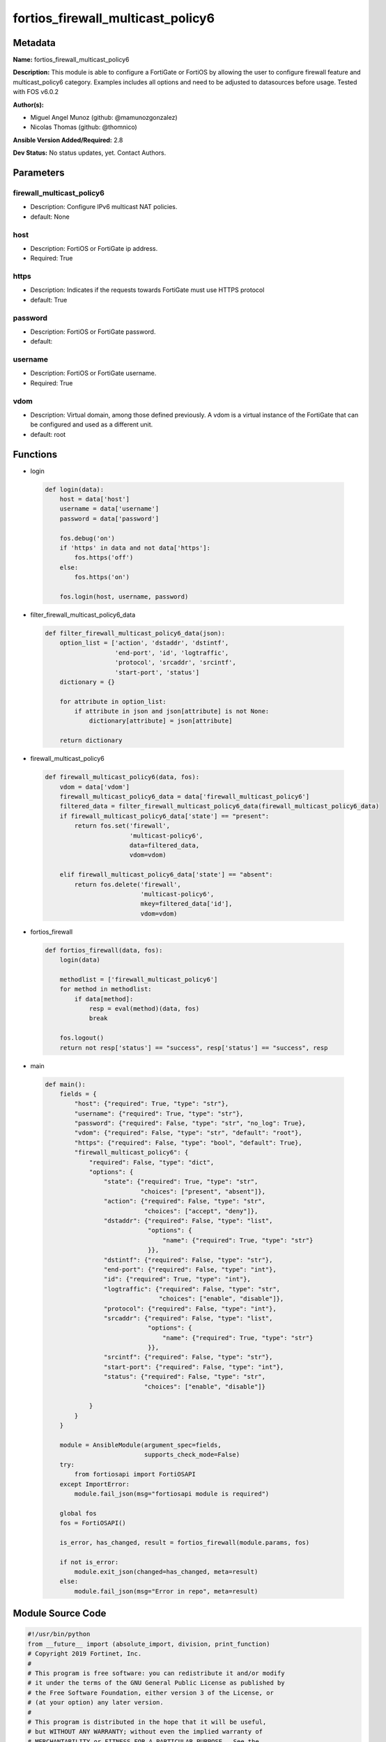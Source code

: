 ==================================
fortios_firewall_multicast_policy6
==================================


Metadata
--------




**Name:** fortios_firewall_multicast_policy6

**Description:** This module is able to configure a FortiGate or FortiOS by allowing the user to configure firewall feature and multicast_policy6 category. Examples includes all options and need to be adjusted to datasources before usage. Tested with FOS v6.0.2


**Author(s):** 

- Miguel Angel Munoz (github: @mamunozgonzalez)

- Nicolas Thomas (github: @thomnico)



**Ansible Version Added/Required:** 2.8

**Dev Status:** No status updates, yet. Contact Authors.

Parameters
----------

firewall_multicast_policy6
++++++++++++++++++++++++++

- Description: Configure IPv6 multicast NAT policies.

  

- default: None

host
++++

- Description: FortiOS or FortiGate ip address.

  

- Required: True

https
+++++

- Description: Indicates if the requests towards FortiGate must use HTTPS protocol

  

- default: True

password
++++++++

- Description: FortiOS or FortiGate password.

  

- default: 

username
++++++++

- Description: FortiOS or FortiGate username.

  

- Required: True

vdom
++++

- Description: Virtual domain, among those defined previously. A vdom is a virtual instance of the FortiGate that can be configured and used as a different unit.

  

- default: root




Functions
---------




- login

 .. code-block:: python

    def login(data):
        host = data['host']
        username = data['username']
        password = data['password']
    
        fos.debug('on')
        if 'https' in data and not data['https']:
            fos.https('off')
        else:
            fos.https('on')
    
        fos.login(host, username, password)
    
    

- filter_firewall_multicast_policy6_data

 .. code-block:: python

    def filter_firewall_multicast_policy6_data(json):
        option_list = ['action', 'dstaddr', 'dstintf',
                       'end-port', 'id', 'logtraffic',
                       'protocol', 'srcaddr', 'srcintf',
                       'start-port', 'status']
        dictionary = {}
    
        for attribute in option_list:
            if attribute in json and json[attribute] is not None:
                dictionary[attribute] = json[attribute]
    
        return dictionary
    
    

- firewall_multicast_policy6

 .. code-block:: python

    def firewall_multicast_policy6(data, fos):
        vdom = data['vdom']
        firewall_multicast_policy6_data = data['firewall_multicast_policy6']
        filtered_data = filter_firewall_multicast_policy6_data(firewall_multicast_policy6_data)
        if firewall_multicast_policy6_data['state'] == "present":
            return fos.set('firewall',
                           'multicast-policy6',
                           data=filtered_data,
                           vdom=vdom)
    
        elif firewall_multicast_policy6_data['state'] == "absent":
            return fos.delete('firewall',
                              'multicast-policy6',
                              mkey=filtered_data['id'],
                              vdom=vdom)
    
    

- fortios_firewall

 .. code-block:: python

    def fortios_firewall(data, fos):
        login(data)
    
        methodlist = ['firewall_multicast_policy6']
        for method in methodlist:
            if data[method]:
                resp = eval(method)(data, fos)
                break
    
        fos.logout()
        return not resp['status'] == "success", resp['status'] == "success", resp
    
    

- main

 .. code-block:: python

    def main():
        fields = {
            "host": {"required": True, "type": "str"},
            "username": {"required": True, "type": "str"},
            "password": {"required": False, "type": "str", "no_log": True},
            "vdom": {"required": False, "type": "str", "default": "root"},
            "https": {"required": False, "type": "bool", "default": True},
            "firewall_multicast_policy6": {
                "required": False, "type": "dict",
                "options": {
                    "state": {"required": True, "type": "str",
                              "choices": ["present", "absent"]},
                    "action": {"required": False, "type": "str",
                               "choices": ["accept", "deny"]},
                    "dstaddr": {"required": False, "type": "list",
                                "options": {
                                    "name": {"required": True, "type": "str"}
                                }},
                    "dstintf": {"required": False, "type": "str"},
                    "end-port": {"required": False, "type": "int"},
                    "id": {"required": True, "type": "int"},
                    "logtraffic": {"required": False, "type": "str",
                                   "choices": ["enable", "disable"]},
                    "protocol": {"required": False, "type": "int"},
                    "srcaddr": {"required": False, "type": "list",
                                "options": {
                                    "name": {"required": True, "type": "str"}
                                }},
                    "srcintf": {"required": False, "type": "str"},
                    "start-port": {"required": False, "type": "int"},
                    "status": {"required": False, "type": "str",
                               "choices": ["enable", "disable"]}
    
                }
            }
        }
    
        module = AnsibleModule(argument_spec=fields,
                               supports_check_mode=False)
        try:
            from fortiosapi import FortiOSAPI
        except ImportError:
            module.fail_json(msg="fortiosapi module is required")
    
        global fos
        fos = FortiOSAPI()
    
        is_error, has_changed, result = fortios_firewall(module.params, fos)
    
        if not is_error:
            module.exit_json(changed=has_changed, meta=result)
        else:
            module.fail_json(msg="Error in repo", meta=result)
    
    



Module Source Code
------------------

.. code-block:: python

    #!/usr/bin/python
    from __future__ import (absolute_import, division, print_function)
    # Copyright 2019 Fortinet, Inc.
    #
    # This program is free software: you can redistribute it and/or modify
    # it under the terms of the GNU General Public License as published by
    # the Free Software Foundation, either version 3 of the License, or
    # (at your option) any later version.
    #
    # This program is distributed in the hope that it will be useful,
    # but WITHOUT ANY WARRANTY; without even the implied warranty of
    # MERCHANTABILITY or FITNESS FOR A PARTICULAR PURPOSE.  See the
    # GNU General Public License for more details.
    #
    # You should have received a copy of the GNU General Public License
    # along with this program.  If not, see <https://www.gnu.org/licenses/>.
    #
    # the lib use python logging can get it if the following is set in your
    # Ansible config.
    
    __metaclass__ = type
    
    ANSIBLE_METADATA = {'status': ['preview'],
                        'supported_by': 'community',
                        'metadata_version': '1.1'}
    
    DOCUMENTATION = '''
    ---
    module: fortios_firewall_multicast_policy6
    short_description: Configure IPv6 multicast NAT policies in Fortinet's FortiOS and FortiGate.
    description:
        - This module is able to configure a FortiGate or FortiOS by
          allowing the user to configure firewall feature and multicast_policy6 category.
          Examples includes all options and need to be adjusted to datasources before usage.
          Tested with FOS v6.0.2
    version_added: "2.8"
    author:
        - Miguel Angel Munoz (@mamunozgonzalez)
        - Nicolas Thomas (@thomnico)
    notes:
        - Requires fortiosapi library developed by Fortinet
        - Run as a local_action in your playbook
    requirements:
        - fortiosapi>=0.9.8
    options:
        host:
           description:
                - FortiOS or FortiGate ip address.
           required: true
        username:
            description:
                - FortiOS or FortiGate username.
            required: true
        password:
            description:
                - FortiOS or FortiGate password.
            default: ""
        vdom:
            description:
                - Virtual domain, among those defined previously. A vdom is a
                  virtual instance of the FortiGate that can be configured and
                  used as a different unit.
            default: root
        https:
            description:
                - Indicates if the requests towards FortiGate must use HTTPS
                  protocol
            type: bool
            default: true
        firewall_multicast_policy6:
            description:
                - Configure IPv6 multicast NAT policies.
            default: null
            suboptions:
                state:
                    description:
                        - Indicates whether to create or remove the object
                    choices:
                        - present
                        - absent
                action:
                    description:
                        - Accept or deny traffic matching the policy.
                    choices:
                        - accept
                        - deny
                dstaddr:
                    description:
                        - IPv6 destination address name.
                    suboptions:
                        name:
                            description:
                                - Address name. Source firewall.multicast-address6.name.
                            required: true
                dstintf:
                    description:
                        - IPv6 destination interface name. Source system.interface.name system.zone.name.
                end-port:
                    description:
                        - Integer value for ending TCP/UDP/SCTP destination port in range (1 - 65535, default = 65535).
                id:
                    description:
                        - Policy ID.
                    required: true
                logtraffic:
                    description:
                        - Enable/disable logging traffic accepted by this policy.
                    choices:
                        - enable
                        - disable
                protocol:
                    description:
                        - Integer value for the protocol type as defined by IANA (0 - 255, default = 0).
                srcaddr:
                    description:
                        - IPv6 source address name.
                    suboptions:
                        name:
                            description:
                                - Address name. Source firewall.address6.name firewall.addrgrp6.name.
                            required: true
                srcintf:
                    description:
                        - IPv6 source interface name. Source system.interface.name system.zone.name.
                start-port:
                    description:
                        - Integer value for starting TCP/UDP/SCTP destination port in range (1 - 65535, default = 1).
                status:
                    description:
                        - Enable/disable this policy.
                    choices:
                        - enable
                        - disable
    '''
    
    EXAMPLES = '''
    - hosts: localhost
      vars:
       host: "192.168.122.40"
       username: "admin"
       password: ""
       vdom: "root"
      tasks:
      - name: Configure IPv6 multicast NAT policies.
        fortios_firewall_multicast_policy6:
          host:  "{{ host }}"
          username: "{{ username }}"
          password: "{{ password }}"
          vdom:  "{{ vdom }}"
          https: "False"
          firewall_multicast_policy6:
            state: "present"
            action: "accept"
            dstaddr:
             -
                name: "default_name_5 (source firewall.multicast-address6.name)"
            dstintf: "<your_own_value> (source system.interface.name system.zone.name)"
            end-port: "7"
            id:  "8"
            logtraffic: "enable"
            protocol: "10"
            srcaddr:
             -
                name: "default_name_12 (source firewall.address6.name firewall.addrgrp6.name)"
            srcintf: "<your_own_value> (source system.interface.name system.zone.name)"
            start-port: "14"
            status: "enable"
    '''
    
    RETURN = '''
    build:
      description: Build number of the fortigate image
      returned: always
      type: str
      sample: '1547'
    http_method:
      description: Last method used to provision the content into FortiGate
      returned: always
      type: str
      sample: 'PUT'
    http_status:
      description: Last result given by FortiGate on last operation applied
      returned: always
      type: str
      sample: "200"
    mkey:
      description: Master key (id) used in the last call to FortiGate
      returned: success
      type: str
      sample: "id"
    name:
      description: Name of the table used to fulfill the request
      returned: always
      type: str
      sample: "urlfilter"
    path:
      description: Path of the table used to fulfill the request
      returned: always
      type: str
      sample: "webfilter"
    revision:
      description: Internal revision number
      returned: always
      type: str
      sample: "17.0.2.10658"
    serial:
      description: Serial number of the unit
      returned: always
      type: str
      sample: "FGVMEVYYQT3AB5352"
    status:
      description: Indication of the operation's result
      returned: always
      type: str
      sample: "success"
    vdom:
      description: Virtual domain used
      returned: always
      type: str
      sample: "root"
    version:
      description: Version of the FortiGate
      returned: always
      type: str
      sample: "v5.6.3"
    
    '''
    
    from ansible.module_utils.basic import AnsibleModule
    
    fos = None
    
    
    def login(data):
        host = data['host']
        username = data['username']
        password = data['password']
    
        fos.debug('on')
        if 'https' in data and not data['https']:
            fos.https('off')
        else:
            fos.https('on')
    
        fos.login(host, username, password)
    
    
    def filter_firewall_multicast_policy6_data(json):
        option_list = ['action', 'dstaddr', 'dstintf',
                       'end-port', 'id', 'logtraffic',
                       'protocol', 'srcaddr', 'srcintf',
                       'start-port', 'status']
        dictionary = {}
    
        for attribute in option_list:
            if attribute in json and json[attribute] is not None:
                dictionary[attribute] = json[attribute]
    
        return dictionary
    
    
    def firewall_multicast_policy6(data, fos):
        vdom = data['vdom']
        firewall_multicast_policy6_data = data['firewall_multicast_policy6']
        filtered_data = filter_firewall_multicast_policy6_data(firewall_multicast_policy6_data)
        if firewall_multicast_policy6_data['state'] == "present":
            return fos.set('firewall',
                           'multicast-policy6',
                           data=filtered_data,
                           vdom=vdom)
    
        elif firewall_multicast_policy6_data['state'] == "absent":
            return fos.delete('firewall',
                              'multicast-policy6',
                              mkey=filtered_data['id'],
                              vdom=vdom)
    
    
    def fortios_firewall(data, fos):
        login(data)
    
        methodlist = ['firewall_multicast_policy6']
        for method in methodlist:
            if data[method]:
                resp = eval(method)(data, fos)
                break
    
        fos.logout()
        return not resp['status'] == "success", resp['status'] == "success", resp
    
    
    def main():
        fields = {
            "host": {"required": True, "type": "str"},
            "username": {"required": True, "type": "str"},
            "password": {"required": False, "type": "str", "no_log": True},
            "vdom": {"required": False, "type": "str", "default": "root"},
            "https": {"required": False, "type": "bool", "default": True},
            "firewall_multicast_policy6": {
                "required": False, "type": "dict",
                "options": {
                    "state": {"required": True, "type": "str",
                              "choices": ["present", "absent"]},
                    "action": {"required": False, "type": "str",
                               "choices": ["accept", "deny"]},
                    "dstaddr": {"required": False, "type": "list",
                                "options": {
                                    "name": {"required": True, "type": "str"}
                                }},
                    "dstintf": {"required": False, "type": "str"},
                    "end-port": {"required": False, "type": "int"},
                    "id": {"required": True, "type": "int"},
                    "logtraffic": {"required": False, "type": "str",
                                   "choices": ["enable", "disable"]},
                    "protocol": {"required": False, "type": "int"},
                    "srcaddr": {"required": False, "type": "list",
                                "options": {
                                    "name": {"required": True, "type": "str"}
                                }},
                    "srcintf": {"required": False, "type": "str"},
                    "start-port": {"required": False, "type": "int"},
                    "status": {"required": False, "type": "str",
                               "choices": ["enable", "disable"]}
    
                }
            }
        }
    
        module = AnsibleModule(argument_spec=fields,
                               supports_check_mode=False)
        try:
            from fortiosapi import FortiOSAPI
        except ImportError:
            module.fail_json(msg="fortiosapi module is required")
    
        global fos
        fos = FortiOSAPI()
    
        is_error, has_changed, result = fortios_firewall(module.params, fos)
    
        if not is_error:
            module.exit_json(changed=has_changed, meta=result)
        else:
            module.fail_json(msg="Error in repo", meta=result)
    
    
    if __name__ == '__main__':
        main()


